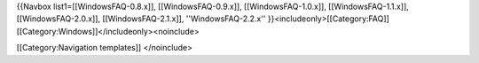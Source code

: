 {{Navbox list1=[[WindowsFAQ-0.8.x]], [[WindowsFAQ-0.9.x]],
[[WindowsFAQ-1.0.x]], [[WindowsFAQ-1.1.x]], [[WindowsFAQ-2.0.x]],
[[WindowsFAQ-2.1.x]], ''WindowsFAQ-2.2.x''
}}<includeonly>[[Category:FAQ]][[Category:Windows]]</includeonly><noinclude>

[[Category:Navigation templates]] </noinclude>
